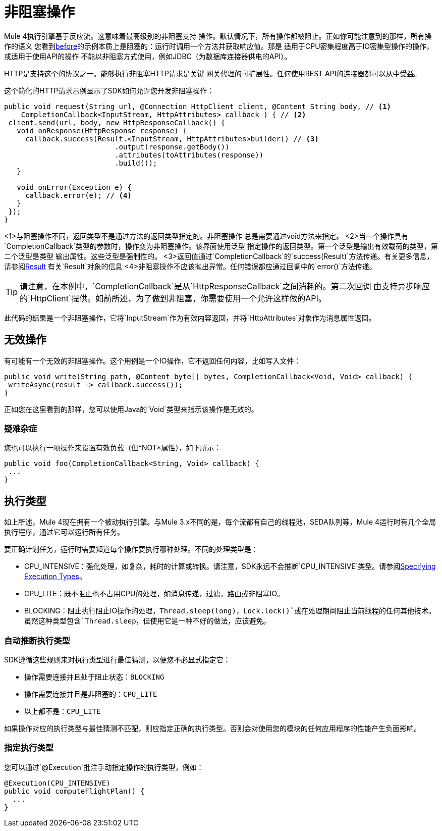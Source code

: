 = 非阻塞操作
:keywords: mule, sdk, operation, non, blocking, non-blocking

Mule 4执行引擎基于反应流。这意味着最高级别的非阻塞支持
操作。默认情况下，所有操作都被阻止。正如你可能注意到的那样，所有操作的语义
您看到<<operations#, before>>的示例本质上是阻塞的：运行时调用一个方法并获取响应值。那是
适用于CPU密集程度高于IO密集型操作的操作，或适用于使用API​​的操作
不能以非阻塞方式使用，例如JDBC（为数据库连接器供电的API）。

HTTP是支持这个的协议之一。能够执行非阻塞HTTP请求是关键
网关代理的可扩展性。任何使用REST API的连接器都可以从中受益。

这个简化的HTTP请求示例显示了SDK如何允许您开发非阻塞操作：

[source, Java, linenums]
----
public void request(String url, @Connection HttpClient client, @Content String body, // <1>
    CompletionCallback<InputStream, HttpAttributes> callback ) { // <2>
 client.send(url, body, new HttpResponseCallback() {
   void onResponse(HttpResponse response) {
     callback.success(Result.<InputStream, HttpAttributes>builder() // <3>
                          .output(response.getBody())
                          .attributes(toAttributes(response))
                          .build());
   }

   void onError(Exception e) {
     callback.error(e); // <4>
   }
 });
}
----

<1>与阻塞操作不同，返回类型不是通过方法的返回类型指定的。非阻塞操作
总是需要通过void方法来指定。
<2>当一个操作具有`CompletionCallback`类型的参数时，操作变为非阻塞操作。该界面使用泛型
指定操作的返回类型。第一个泛型是输出有效载荷的类型，第二个泛型是类型
输出属性。这些泛型是强制性的。
<3>返回值通过`CompletionCallback`的`success(Result)`方法传递。有关更多信息，请参阅<<_result, Result>>
有关`Result`对象的信息
<4>非阻塞操作不应该抛出异常。任何错误都应通过回调中的`error()`方法传递。

[TIP]
请注意，在本例中，`CompletionCallback`是从`HttpResponseCallback`之间消耗的。第二次回调
由支持异步响应的`HttpClient`提供。如前所述，为了做到非阻塞，你需要使用一个允许这样做的API。

此代码的结果是一个非阻塞操作，它将`InputStream`作为有效内容返回，并将`HttpAttributes`对象作为消息属性返回。

== 无效操作

有可能有一个无效的非阻塞操作。这个用例是一个IO操作，它不返回任何内容，比如写入文件：

[source, Java, linenums]
----
public void write(String path, @Content byte[] bytes, CompletionCallback<Void, Void> callback) {
 writeAsync(result -> callback.success());
}
----

正如您在这里看到的那样，您可以使用Java的`Void`类型来指示该操作是无效的。

=== 疑难杂症

您也可以执行一项操作来设置有效负载（但*NOT*属性），如下所示：

[source, Java, linenums]
----
public void foo(CompletionCallback<String, Void> callback) {
 ...
}
----

== 执行类型

如上所述，Mule 4现在拥有一个被动执行引擎。与Mule 3.x不同的是，每个流都有自己的线程池，SEDA队列等，Mule 4运行时有几个全局执行程序，通过它可以运行所有任务。

要正确计划任务，运行时需要知道每个操作要执行哪种处理。不同的处理类型是：

*  CPU_INTENSIVE：强化处理，如复杂，耗时的计算或转换。请注意，SDK永远不会推断`CPU_INTENSIVE`类型。请参阅<<specify_execution_type, Specifying Execution Types>>。
*  CPU_LITE：既不阻止也不占用CPU的处理，如消息传递，过滤，路由或非阻塞IO。
*  BLOCKING：阻止执行阻止IO操作的处理，`Thread.sleep(long)`，`Lock.lock()`或在处理期间阻止当前线程的任何其他技术。虽然这种类型包含`Thread.sleep`，但使用它是一种不好的做法，应该避免。

=== 自动推断执行类型

SDK遵循这些规则来对执行类型进行最佳猜测，以便您不必显式指定它：

* 操作需要连接并且处于阻止状态：`BLOCKING`
* 操作需要连接并且是非阻塞的：`CPU_LITE`
* 以上都不是：`CPU_LITE`

如果操作对应的执行类型与最佳猜测不匹配，则应指定正确的执行类型。否则会对使用您的模块的任何应用程序的性能产生负面影响。

[[specify_execution_type]]
=== 指定执行类型

您可以通过`@Execution`批注手动指定操作的执行类型，例如：

[source, Java, linenums]
----
@Execution(CPU_INTENSIVE)
public void computeFlightPlan() {
  ...
}
----
